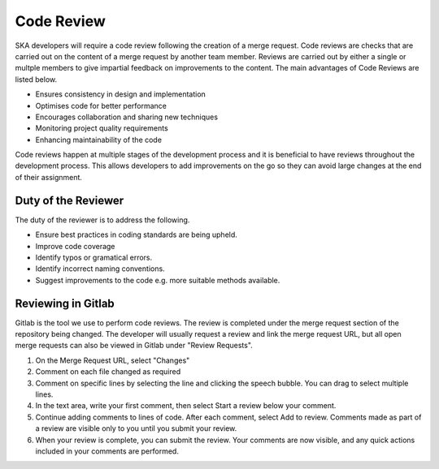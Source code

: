 .. _code-review:

********************
Code Review
********************

SKA developers will require a code review following the creation of a merge request. 
Code reviews are checks that are carried out on the content of a merge request by another team member. Reviews are carried out by either a single or multple members to give impartial feedback on improvements to the content. 
The main advantages of Code Reviews are listed below.

* Ensures consistency in design and implementation
* Optimises code for better performance
* Encourages collaboration and sharing new techniques
* Monitoring project quality requirements
* Enhancing maintainability of the code

Code reviews happen at multiple stages of the development process and it is beneficial to have reviews throughout the development process.
This allows developers to add improvements on the go so they can avoid large changes at the end of their assignment. 

Duty of the Reviewer
====================

The duty of the reviewer is to address the following.

* Ensure best practices in coding standards are being upheld.
* Improve code coverage
* Identify typos or gramatical errors.
* Identify incorrect naming conventions.
* Suggest improvements to the code e.g. more suitable methods available.

Reviewing in Gitlab
====================

Gitlab is the tool we use to perform code reviews. The review is completed under the merge request section of the repository being changed.
The developer will usually request a review and link the merge request URL, but all open merge requests can also be viewed in Gitlab under "Review Requests".

1. On the Merge Request URL, select "Changes"
2. Comment on each file changed as required
3. Comment on specific lines by selecting the line and clicking the speech bubble. You can drag to select multiple lines. 
4. In the text area, write your first comment, then select Start a review below your comment.
5. Continue adding comments to lines of code. After each comment, select Add to review. Comments made as part of a review are visible only to you until you submit your review.
6. When your review is complete, you can submit the review. Your comments are now visible, and any quick actions included in your comments are performed.




